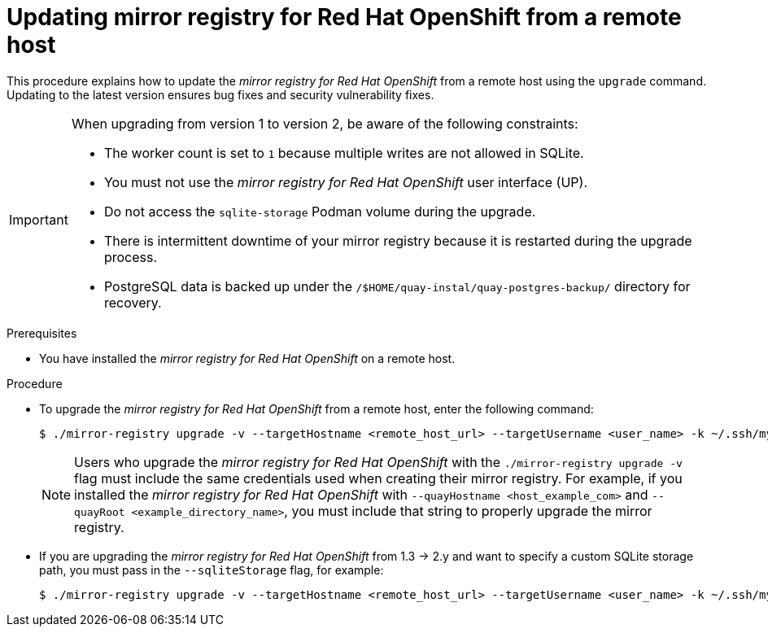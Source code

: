 // module included in the following assembly:
//
// * installing/disconnected_install/installing-mirroring-creating-registry.adoc

:_mod-docs-content-type: PROCEDURE
[id="mirror-registry-remote-host-update_{context}"]
= Updating mirror registry for Red Hat OpenShift from a remote host

This procedure explains how to update the _mirror registry for Red Hat OpenShift_ from a remote host using the `upgrade` command. Updating to the latest version ensures bug fixes and security vulnerability fixes.

[IMPORTANT]
====
When upgrading from version 1 to version 2, be aware of the following constraints:

** The worker count is set to `1` because multiple writes are not allowed in SQLite. 
** You must not use the _mirror registry for Red{nbsp}Hat OpenShift_ user interface (UP).
** Do not access the `sqlite-storage` Podman volume during the upgrade.
** There is intermittent downtime of your mirror registry because it is restarted during the upgrade process.
** PostgreSQL data is backed up under the `/$HOME/quay-instal/quay-postgres-backup/` directory for recovery.
====

.Prerequisites

* You have installed the _mirror registry for Red Hat OpenShift_ on a remote host.

.Procedure

* To upgrade the _mirror registry for Red Hat OpenShift_ from a remote host, enter the following command:
+
[source,terminal]
----
$ ./mirror-registry upgrade -v --targetHostname <remote_host_url> --targetUsername <user_name> -k ~/.ssh/my_ssh_key
----
+
[NOTE]
====
Users who upgrade the _mirror registry for Red Hat OpenShift_ with the `./mirror-registry upgrade -v` flag must include the same credentials used when creating their mirror registry. For example, if you installed the _mirror registry for Red Hat OpenShift_ with `--quayHostname <host_example_com>` and `--quayRoot <example_directory_name>`, you must include that string to properly upgrade the mirror registry.
====

* If you are upgrading the  _mirror registry for Red Hat OpenShift_ from 1.3 -> 2.y and want to specify a custom SQLite storage path, you must pass in the `--sqliteStorage` flag, for example:
+
[source,terminal]
----
$ ./mirror-registry upgrade -v --targetHostname <remote_host_url> --targetUsername <user_name> -k ~/.ssh/my_ssh_key --sqliteStorage <example_directory_name>/quay-storage
----